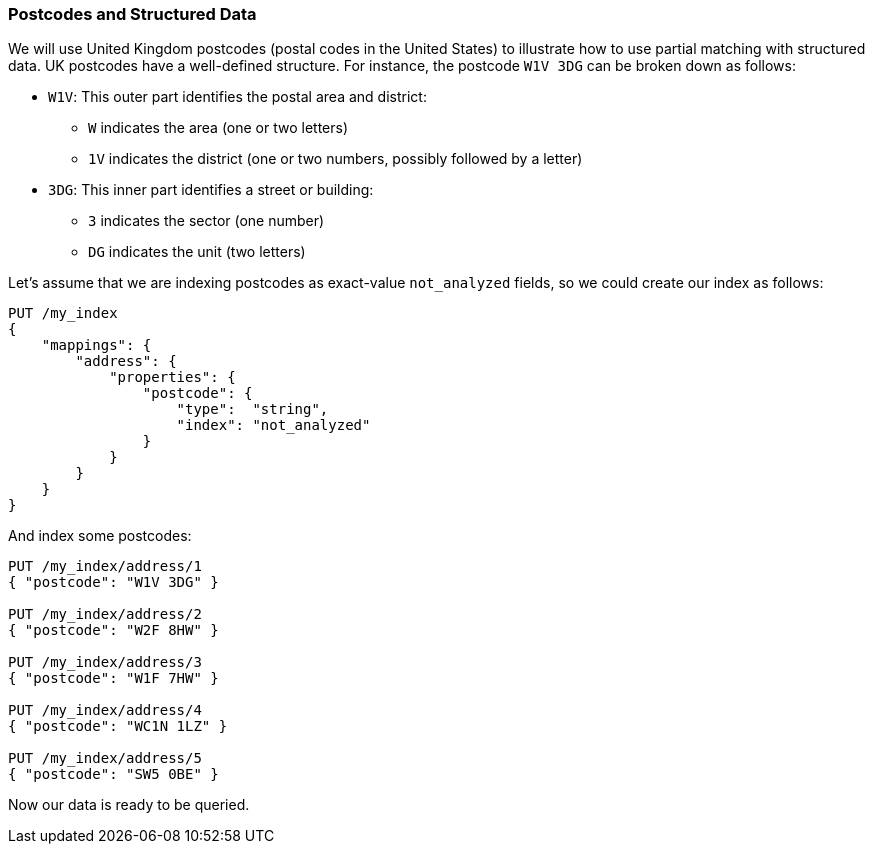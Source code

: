 === Postcodes and Structured Data

We will use United Kingdom postcodes (postal codes in the United States) to illustrate how((("partial matching", "postcodes and structured data"))) to use partial matching with
structured data. UK postcodes have a well-defined structure. For instance, the
postcode `W1V 3DG` can((("postcodes (UK), partial matching with"))) be broken down as follows:

* `W1V`: This outer part identifies the postal area and district:

**  `W` indicates the area (one or two letters)
**  `1V` indicates the district (one or two numbers, possibly followed by a letter)

* `3DG`: This inner part identifies a street or building:

** `3` indicates the sector (one number)
** `DG` indicates the unit (two letters)


Let's assume that we are indexing postcodes as exact-value `not_analyzed`
fields, so we could create our index as follows:

[source,js]
--------------------------------------------------
PUT /my_index
{
    "mappings": {
        "address": {
            "properties": {
                "postcode": {
                    "type":  "string",
                    "index": "not_analyzed"
                }
            }
        }
    }
}
--------------------------------------------------
// SENSE: 130_Partial_Matching/10_Prefix_query.json

And index some ((("indexing", "postcodes")))postcodes:

[source,js]
--------------------------------------------------
PUT /my_index/address/1
{ "postcode": "W1V 3DG" }

PUT /my_index/address/2
{ "postcode": "W2F 8HW" }

PUT /my_index/address/3
{ "postcode": "W1F 7HW" }

PUT /my_index/address/4
{ "postcode": "WC1N 1LZ" }

PUT /my_index/address/5
{ "postcode": "SW5 0BE" }
--------------------------------------------------
// SENSE: 130_Partial_Matching/10_Prefix_query.json

Now our data is ready to be queried.
